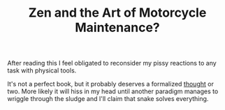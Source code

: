 #+TITLE: Zen and the Art of Motorcycle Maintenance?
#+LAYOUT: short
#+ICON: yay.svg

After reading this I feel obligated to reconsider my pissy reactions to any task with physical tools.

It's not a perfect book, but it probably deserves a formalized [[../thoughts][thought]] or two. More likely it will hiss in my head until another paradigm manages to wriggle through the sludge and I'll claim that snake solves everything.
